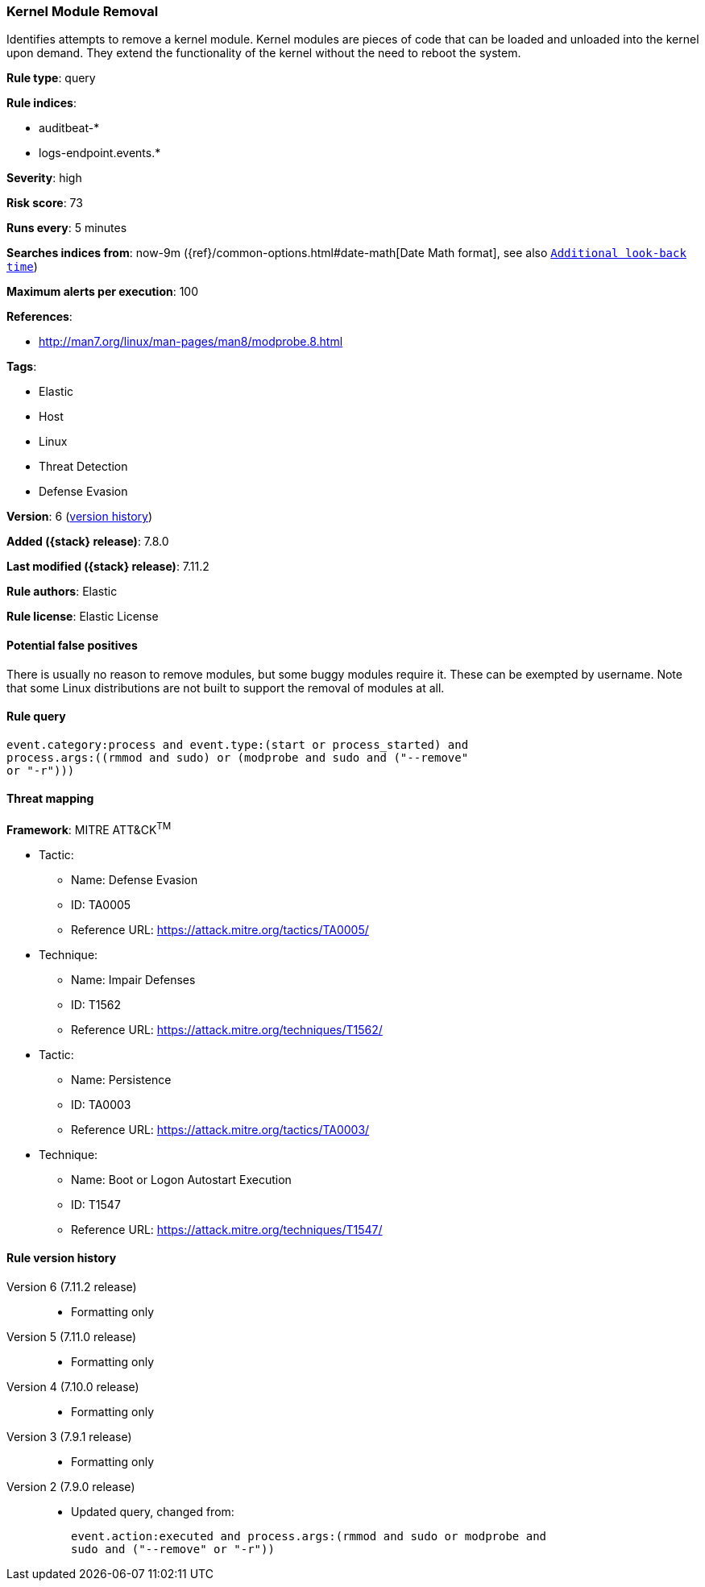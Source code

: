 [[kernel-module-removal]]
=== Kernel Module Removal

Identifies attempts to remove a kernel module. Kernel modules are pieces of
code that can be loaded and unloaded into the kernel upon demand. They extend
the functionality of the kernel without the need to reboot the system.

*Rule type*: query

*Rule indices*:

* auditbeat-*
* logs-endpoint.events.*

*Severity*: high

*Risk score*: 73

*Runs every*: 5 minutes

*Searches indices from*: now-9m ({ref}/common-options.html#date-math[Date Math format], see also <<rule-schedule, `Additional look-back time`>>)

*Maximum alerts per execution*: 100

*References*:

* http://man7.org/linux/man-pages/man8/modprobe.8.html

*Tags*:

* Elastic
* Host
* Linux
* Threat Detection
* Defense Evasion

*Version*: 6 (<<kernel-module-removal-history, version history>>)

*Added ({stack} release)*: 7.8.0

*Last modified ({stack} release)*: 7.11.2

*Rule authors*: Elastic

*Rule license*: Elastic License

==== Potential false positives

There is usually no reason to remove modules, but some buggy modules require it. These can be exempted by username. Note that some Linux distributions are not built to support the removal of modules at all.

==== Rule query


[source,js]
----------------------------------
event.category:process and event.type:(start or process_started) and
process.args:((rmmod and sudo) or (modprobe and sudo and ("--remove"
or "-r")))
----------------------------------

==== Threat mapping

*Framework*: MITRE ATT&CK^TM^

* Tactic:
** Name: Defense Evasion
** ID: TA0005
** Reference URL: https://attack.mitre.org/tactics/TA0005/
* Technique:
** Name: Impair Defenses
** ID: T1562
** Reference URL: https://attack.mitre.org/techniques/T1562/


* Tactic:
** Name: Persistence
** ID: TA0003
** Reference URL: https://attack.mitre.org/tactics/TA0003/
* Technique:
** Name: Boot or Logon Autostart Execution
** ID: T1547
** Reference URL: https://attack.mitre.org/techniques/T1547/

[[kernel-module-removal-history]]
==== Rule version history

Version 6 (7.11.2 release)::
* Formatting only

Version 5 (7.11.0 release)::
* Formatting only

Version 4 (7.10.0 release)::
* Formatting only

Version 3 (7.9.1 release)::
* Formatting only

Version 2 (7.9.0 release)::
* Updated query, changed from:
+
[source, js]
----------------------------------
event.action:executed and process.args:(rmmod and sudo or modprobe and
sudo and ("--remove" or "-r"))
----------------------------------

